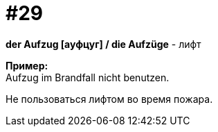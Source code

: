 [#16_029]
= #29
:hardbreaks:

*der Aufzug [ауфцуг] / die Aufzüge* - лифт

*Пример:*
Aufzug im Brandfall nicht benutzen.

Не пользоваться лифтом во время пожара.